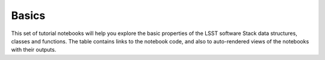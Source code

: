 Basics
------

This set of tutorial notebooks will help you explore the basic properties of the LSST software Stack data structures, classes and functions. The table contains links to the notebook code, and also to auto-rendered views of the notebooks with their outputs.


.. list-table::
   :widths: 10 20 10 10
   :header-rows: 1

   * - Notebook
     - Short description
     - Links
     - Owner


   * - **Calexp Guided Tour**
     - Shows how to read an exposure object from a data repository, and how to access and display various parts.
     - `ipynb <https://github.com/LSSTScienceCollaborations/StackClub/blob/master/Basics/Calexp_guided_tour.ipynb>`__,
       `rendered <https://nbviewer.jupyter.org/github/LSSTScienceCollaborations/StackClub/blob/rendered/Basics/Calexp_guided_tour.nbconvert.ipynb>`__

       .. raw:: html

          <a href="https://github.com/LSSTScienceCollaborations/StackClub/blob/rendered/Basics/log/Calexp_guided_tour.log">
            <img width="72" height="16" src="https://raw.githubusercontent.com/LSSTScienceCollaborations/StackClub/rendered/Basics/log/Calexp_guided_tour.png">
            </img>
          </a>

     - `David Shupe <https://github.com/LSSTScienceCollaborations/StackClub/issues/new?body=@stargaser>`_


   * - **AFW Table Guided Tour**
     - Shows how to read and write catalogs using the AFW Table class, and how to access and display various parts.
     - `ipynb <https://github.com/LSSTScienceCollaborations/StackClub/blob/master/Basics/afw_table_guided_tour.ipynb>`__,
       `rendered <https://nbviewer.jupyter.org/github/LSSTScienceCollaborations/StackClub/blob/rendered/Basics/afw_table_guided_tour.nbconvert.ipynb>`__

       .. raw:: html

          <a href="https://github.com/LSSTScienceCollaborations/StackClub/blob/rendered/Basics/log/afw_table_guided_tour.log">
            <img width="72" height="16" src="https://raw.githubusercontent.com/LSSTScienceCollaborations/StackClub/rendered/Basics/log/afw_table_guided_tour.png">
            </img>
          </a>

     - `Imran Hasan <https://github.com/LSSTScienceCollaborations/StackClub/issues/new?body=@ih64>`_


   * - **Data Inventory**
     - Explore the available datasets in the LSST Science Platform shared folders.
     - `ipynb <https://github.com/LSSTScienceCollaborations/StackClub/blob/master/Basics/DataInventory.ipynb>`__,
       `rendered <https://nbviewer.jupyter.org/github/LSSTScienceCollaborations/StackClub/blob/rendered/Basics/DataInventory.nbconvert.ipynb>`__

       .. raw:: html

          <a href="https://github.com/LSSTScienceCollaborations/StackClub/blob/rendered/Basics/log/DataInventory.log">
             <img width="72" height="16" src="https://raw.githubusercontent.com/LSSTScienceCollaborations/StackClub/rendered/Basics/log/DataInventory.png">
             </img>
          </a>

     - `Phil Marshall <https://github.com/LSSTScienceCollaborations/StackClub/issues/new?body=@drphilmarshall>`_
     
     * - **Butler Tutorial**
     - Demonstrates basic data access and manipulations using the data Butler
     - `ipynb <https://github.com/LSSTScienceCollaborations/StackClub/blob/master/Basics/ButlerTutorial.ipynb>`__,
       `rendered <https://nbviewer.jupyter.org/github/LSSTScienceCollaborations/StackClub/blob/rendered/Basics/ButlerTutorial.nbconvert.ipynb>`__

       .. raw:: html

          <a href="https://github.com/LSSTScienceCollaborations/StackClub/blob/rendered/Basics/log/DataInventory.log">
             <img width="72" height="16" src="https://raw.githubusercontent.com/LSSTScienceCollaborations/StackClub/rendered/Basics/log/ButlerTutorial.png">
             </img>
          </a>

     - `Daniel Perrefort <https://github.com/LSSTScienceCollaborations/StackClub/issues/new?body=@djperrefort>`_

